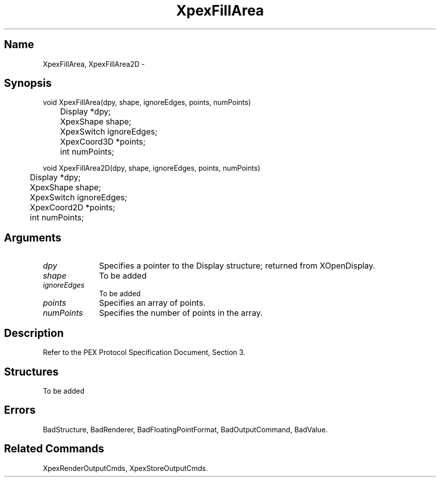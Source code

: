 .\" $Header: XpexFillArea.man,v 2.4 91/09/11 16:02:43 sinyaw Exp $
.\"
.\"
.\" Copyright 1991 by Sony Microsystems Company, San Jose, California
.\" 
.\"                   All Rights Reserved
.\"
.\" Permission to use, modify, and distribute this software and its
.\" documentation for any purpose and without fee is hereby granted,
.\" provided that the above copyright notice appear in all copies and
.\" that both that copyright notice and this permission notice appear
.\" in supporting documentation, and that the name of Sony not be used
.\" in advertising or publicity pertaining to distribution of the
.\" software without specific, written prior permission.
.\"
.\" SONY DISCLAIMS ANY AND ALL WARRANTIES WITH REGARD TO THIS SOFTWARE,
.\" INCLUDING ALL EXPRESS WARRANTIES AND ALL IMPLIED WARRANTIES OF
.\" MERCHANTABILITY AND FITNESS, FOR A PARTICULAR PURPOSE. IN NO EVENT
.\" SHALL SONY BE LIABLE FOR ANY DAMAGES OF ANY KIND, INCLUDING BUT NOT
.\" LIMITED TO SPECIAL, INDIRECT OR CONSEQUENTIAL DAMAGES RESULTING FROM
.\" LOSS OF USE, DATA OR LOSS OF ANY PAST, PRESENT, OR PROSPECTIVE PROFITS,
.\" WHETHER IN AN ACTION OF CONTRACT, NEGLIENCE OR OTHER TORTIOUS ACTION, 
.\" ARISING OUT OF OR IN CONNECTION WITH THE USE OR PERFORMANCE OF THIS 
.\" SOFTWARE.
.\"
.\" 
.TH XpexFillArea 3PEX "$Revision: 2.4 $" "Sony Microsystems"
.AT
.SH "Name"
XpexFillArea, XpexFillArea2D \-
.SH "Synopsis"
.nf
void XpexFillArea(dpy, shape, ignoreEdges, points, numPoints)
.br
	Display  *dpy;
.br
	XpexShape  shape;
.br
	XpexSwitch  ignoreEdges;
.br
	XpexCoord3D  *points;
.br
	int  numPoints;
.sp
void XpexFillArea2D(dpy, shape, ignoreEdges, points, numPoints)
.br
	Display  *dpy;
.br
	XpexShape  shape;
.br
	XpexSwitch  ignoreEdges;
.br
	XpexCoord2D  *points;
.br
	int  numPoints;
.fi
.SH "Arguments"
.IP \fIdpy\fP 1i
Specifies a pointer to the Display structure;
returned from XOpenDisplay.
.IP \fIshape\fP 1i
To be added 
.IP \fIignoreEdges\fP 1i
To be added 
.IP \fIpoints\fP 1i
Specifies an array of points.
.IP \fInumPoints\fP 1i
Specifies the number of points in the array.
.SH "Description"
Refer to the PEX Protocol Specification Document, Section 3.
.SH "Structures"
To be added 
.SH "Errors"
BadStructure, 
BadRenderer, 
BadFloatingPointFormat, 
BadOutputCommand, 
BadValue.
.SH "Related Commands"
XpexRenderOutputCmds, XpexStoreOutputCmds.
.br
